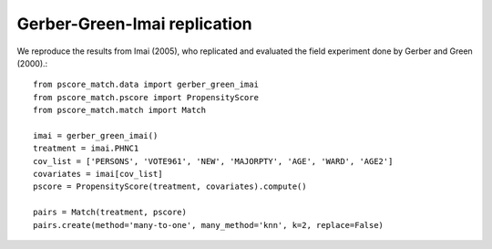 Gerber-Green-Imai replication
=============================

We reproduce the results from Imai (2005), who replicated and evaluated the field experiment done by Gerber and Green (2000).::

    from pscore_match.data import gerber_green_imai
    from pscore_match.pscore import PropensityScore
    from pscore_match.match import Match

    imai = gerber_green_imai()
    treatment = imai.PHNC1
    cov_list = ['PERSONS', 'VOTE961', 'NEW', 'MAJORPTY', 'AGE', 'WARD', 'AGE2']
    covariates = imai[cov_list]
    pscore = PropensityScore(treatment, covariates).compute()

    pairs = Match(treatment, pscore)
    pairs.create(method='many-to-one', many_method='knn', k=2, replace=False)
